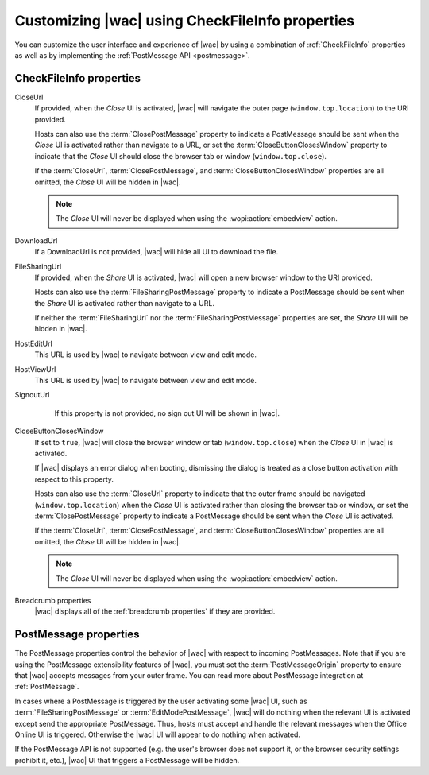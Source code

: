 
..  _ui customization:

Customizing |wac| using CheckFileInfo properties
================================================

You can customize the user interface and experience of |wac| by using a combination of :ref:`CheckFileInfo` properties
as well as by implementing the :ref:`PostMessage API <postmessage>`.

CheckFileInfo properties
------------------------

CloseUrl
    If provided, when the *Close* UI is activated, |wac| will navigate the outer page (``window.top.location``) to
    the URI provided.

    Hosts can also use the :term:`ClosePostMessage` property to indicate a PostMessage should be sent when
    the *Close* UI is activated rather than navigate to a URL, or set the :term:`CloseButtonClosesWindow`
    property to indicate that the *Close* UI should close the browser tab or window (``window.top.close``).

    If the :term:`CloseUrl`, :term:`ClosePostMessage`, and :term:`CloseButtonClosesWindow` properties are all
    omitted, the *Close* UI will be hidden in |wac|.

    ..  note:: The *Close* UI will never be displayed when using the :wopi:action:`embedview` action.

    .. seealso:: :term:`CloseUrl` in the WOPI REST documentation.

DownloadUrl
    If a DownloadUrl is not provided, |wac| will hide all UI to download the file.

    .. seealso:: :term:`DownloadUrl` in the WOPI REST documentation.

FileSharingUrl
    If provided, when the *Share* UI is activated, |wac| will open a new browser window to the URI provided.

    Hosts can also use the :term:`FileSharingPostMessage` property to indicate a PostMessage should be sent when
    the *Share* UI is activated rather than navigate to a URL.

    If neither the :term:`FileSharingUrl` nor the :term:`FileSharingPostMessage` properties are set, the *Share*
    UI will be hidden in |wac|.

    .. seealso:: :term:`FileSharingUrl` in the WOPI REST documentation.

HostEditUrl
    This URL is used by |wac| to navigate between view and edit mode.

    .. seealso:: :term:`HostEditUrl` in the WOPI REST documentation.

HostViewUrl
    This URL is used by |wac| to navigate between view and edit mode.

    .. seealso:: :term:`HostViewUrl` in the WOPI REST documentation.

SignoutUrl
     If this property is not provided, no sign out UI will be shown in |wac|.

    .. seealso:: :term:`SignoutUrl` in the WOPI REST documentation.

CloseButtonClosesWindow
    If set to ``true``, |wac| will close the browser window or tab (``window.top.close``) when the *Close* UI
    in |wac| is activated.

    If |wac| displays an error dialog when booting, dismissing the dialog is treated as a close button
    activation with respect to this property.

    Hosts can also use the :term:`CloseUrl` property to indicate that the outer frame should be navigated
    (``window.top.location``) when the *Close* UI is activated rather than closing the browser tab or window, or
    set the :term:`ClosePostMessage` property to indicate a PostMessage should be sent when the *Close* UI is
    activated.

    If the :term:`CloseUrl`, :term:`ClosePostMessage`, and :term:`CloseButtonClosesWindow` properties are all
    omitted, the *Close* UI will be hidden in |wac|.

    ..  note:: The *Close* UI will never be displayed when using the :wopi:action:`embedview` action.

    .. seealso:: :term:`CloseButtonClosesWindow` in the WOPI REST documentation.

Breadcrumb properties
    |wac| displays all of the :ref:`breadcrumb properties` if they are provided.



..  _postmessage properties:

PostMessage properties
----------------------

The PostMessage properties control the behavior of |wac| with respect to incoming PostMessages. Note that if
you are using the PostMessage extensibility features of |wac|, you must set the :term:`PostMessageOrigin`
property to ensure that |wac| accepts messages from your outer frame. You can read more about PostMessage
integration at :ref:`PostMessage`.

In cases where a PostMessage is triggered by the user activating some |wac| UI, such as
:term:`FileSharingPostMessage` or :term:`EditModePostMessage`, |wac| will do nothing when the relevant UI is
activated except send the appropriate PostMessage. Thus, hosts must accept and handle the relevant messages when
the Office Online UI is triggered. Otherwise the |wac| UI will appear to do nothing when activated.

If the PostMessage API is not supported (e.g. the user's browser does not support it, or the browser security
settings prohibit it, etc.), |wac| UI that triggers a PostMessage will be hidden.

..  glossary::
    :sorted:

    ClosePostMessage
        A **Boolean** value that, when set to ``true``, indicates the host expects to receive the :js:data:`UI_Close`
        PostMessage when the *Close* UI in |wac| is activated.

        Hosts can also use the :term:`CloseUrl` property to indicate that the outer frame should be navigated
        (``window.top.location``) when the *Close* UI is activated rather than sending a PostMessage, or set the
        :term:`CloseButtonClosesWindow` property to indicate that the *Close* UI should close the browser tab or
        window (``window.top.close``).

        If the :term:`CloseUrl`, :term:`ClosePostMessage`, and :term:`CloseButtonClosesWindow` properties are all
        omitted, the *Close* UI will be hidden in |wac|.

        ..  note:: The *Close* UI will never be displayed when using the :wopi:action:`embedview` action.

    EditModePostMessage
        A **Boolean** value that, when set to ``true``, indicates the host expects to receive the :js:data:`UI_Edit`
        PostMessage when the *Edit* UI in |wac| is activated.

        If this property is not set to ``true``, |wac| will navigate the inner iframe URL to an edit action
        URL when the *Edit* UI is activated.

    EditNotificationPostMessage
        A **Boolean** value that, when set to ``true``, indicates the host expects to receive the
        :js:data:`Edit_Notification` PostMessage.

    FileSharingPostMessage
        A **Boolean** value that, when set to ``true``, indicates the host expects to receive the
        :js:data:`UI_Sharing` PostMessage when the *Share* UI in |wac| is activated.

        Hosts can also use the :term:`FileSharingUrl` property to indicate that a new browser window should be opened
        when the *Share* UI is activated rather than sending a PostMessage. Note that the :term:`FileSharingUrl`
        property will be ignored completely if the FileSharingPostMessage property is set to ``true``.

        If neither the :term:`FileSharingUrl` nor the :term:`FileSharingPostMessage` properties are set, the *Share*
        UI will be hidden in |wac|.

    PostMessageOrigin
        A **string** value indicating the domain the :term:`host page` will be sending/receiving PostMessages
        to/from. |wac| will only send outgoing PostMessages to this domain, and will only listen to
        PostMessages from this domain.

        ..  admonition:: |wac| Tip

            This value will be used as the *targetOrigin* when |wac| uses the
            `HTML5 Web Messaging protocol <http://www.w3.org/TR/webmessaging/>`_. Therefore, it must include the
            scheme and host name. If you are serving your pages on a non-standard port, you must include the port as
            well. The literal string ``*``, while supported in the PostMessage protocol, is not allowed by |wac|.
